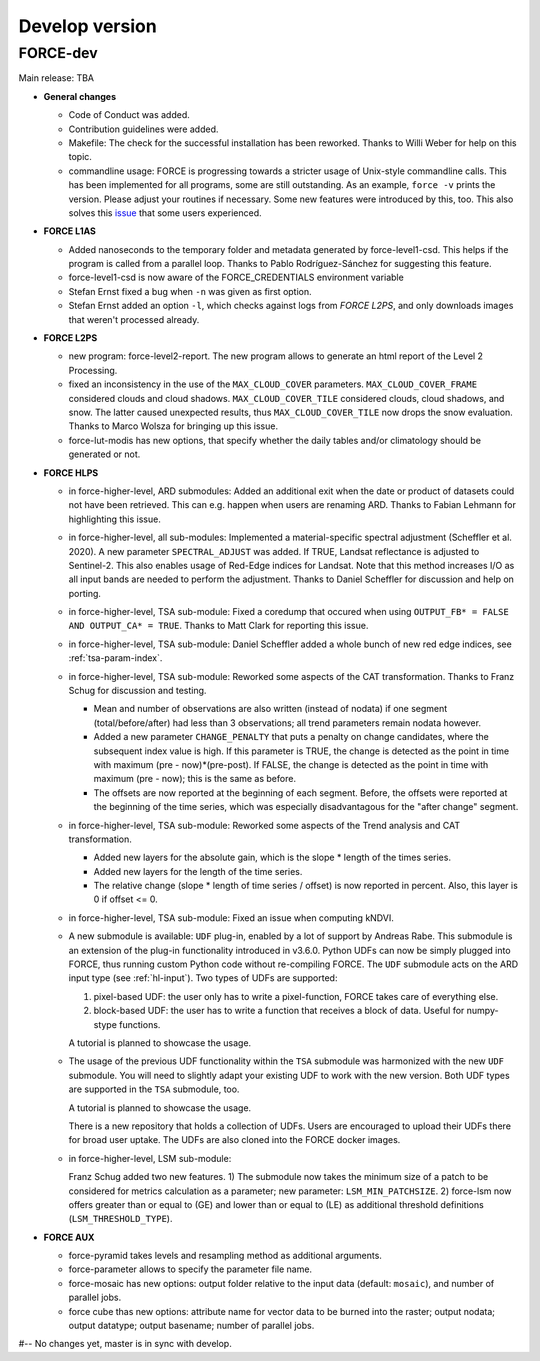 .. _vdev:

Develop version
===============

FORCE-dev
---------

Main release: TBA

* **General changes**

  * Code of Conduct was added.

  * Contribution guidelines were added.

  * Makefile:
    The check for the successful installation has been reworked.
    Thanks to Willi Weber for help on this topic.

  * commandline usage:
    FORCE is progressing towards a stricter usage of Unix-style commandline calls.
    This has been implemented for all programs, some are still outstanding.
    As an example, ``force -v`` prints the version.
    Please adjust your routines if necessary.
    Some new features were introduced by this, too.
    This also solves this `issue <https://github.com/davidfrantz/force/discussions/84>`_ that some users experienced.


* **FORCE L1AS**

  * Added nanoseconds to the temporary folder and metadata generated by force-level1-csd.
    This helps if the program is called from a parallel loop.
    Thanks to Pablo Rodríguez-Sánchez for suggesting this feature.
  
  * force-level1-csd is now aware of the FORCE_CREDENTIALS environment variable

  * Stefan Ernst fixed a bug when ``-n`` was given as first option.

  * Stefan Ernst added an option ``-l``, which checks against logs from *FORCE L2PS*, and only downloads images that weren't processed already.


* **FORCE L2PS**

  * new program: force-level2-report. 
    The new program allows to generate an html report of the Level 2 Processing.

  * fixed an inconsistency in the use of the ``MAX_CLOUD_COVER`` parameters.
    ``MAX_CLOUD_COVER_FRAME`` considered clouds and cloud shadows.
    ``MAX_CLOUD_COVER_TILE`` considered clouds, cloud shadows, and snow.
    The latter caused unexpected results, thus ``MAX_CLOUD_COVER_TILE`` now drops the snow evaluation.
    Thanks to Marco Wolsza for bringing up this issue.

  * force-lut-modis has new options, that specify whether the daily tables and/or climatology should be generated or not.


* **FORCE HLPS**

  * in force-higher-level, ARD submodules:
    Added an additional exit when the date or product of datasets could not have been retrieved.
    This can e.g. happen when users are renaming ARD.
    Thanks to Fabian Lehmann for highlighting this issue.

  * in force-higher-level, all sub-modules:
    Implemented a material-specific spectral adjustment (Scheffler et al. 2020).
    A new parameter ``SPECTRAL_ADJUST`` was added. 
    If TRUE, Landsat reflectance is adjusted to Sentinel-2.
    This also enables usage of Red-Edge indices for Landsat.
    Note that this method increases I/O as all input bands are needed to perform the adjustment.
    Thanks to Daniel Scheffler for discussion and help on porting.

  * in force-higher-level, TSA sub-module: 
    Fixed a coredump that occured when using ``OUTPUT_FB* = FALSE AND OUTPUT_CA* = TRUE``.
    Thanks to Matt Clark for reporting this issue.

  * in force-higher-level, TSA sub-module: 
    Daniel Scheffler added a whole bunch of new red edge indices, see :ref:`tsa-param-index`.

  * in force-higher-level, TSA sub-module: 
    Reworked some aspects of the CAT transformation.
    Thanks to Franz Schug for discussion and testing.

    - Mean and number of observations are also written (instead of nodata) if one segment (total/before/after) had less than 3 observations; all trend parameters remain nodata however.
    - Added a new parameter ``CHANGE_PENALTY`` that puts a penalty on change candidates, where the subsequent index value is high. If this parameter is TRUE, the change is detected as the point in time with maximum (pre - now)*(pre-post).     If FALSE, the change is detected as the point in time with maximum (pre - now); this is the same as before.
    - The offsets are now reported at the beginning of each segment. Before, the offsets were reported at the beginning of the time series, which was especially disadvantagous for the "after change" segment.

  * in force-higher-level, TSA sub-module: 
    Reworked some aspects of the Trend analysis and CAT transformation.

    - Added new layers for the absolute gain, which is the slope * length of the times series.
    - Added new layers for the length of the time series.
    - The relative change (slope * length of time series / offset) is now reported in percent. Also, this layer is 0 if offset <= 0.

  * in force-higher-level, TSA sub-module: 
    Fixed an issue when computing kNDVI.

  * A new submodule is available: ``UDF`` plug-in, enabled by a lot of support by Andreas Rabe.
    This submodule is an extension of the plug-in functionality introduced in v3.6.0.
    Python UDFs can now be simply plugged into FORCE, thus running custom Python code without re-compiling FORCE.
    The ``UDF`` submodule acts on the ARD input type (see :ref:`hl-input`).
    Two types of UDFs are supported:
    
    1) pixel-based UDF: the user only has to write a pixel-function, FORCE takes care of everything else.
    2) block-based UDF: the user has to write a function that receives a block of data. Useful for numpy-stype functions.

    A tutorial is planned to showcase the usage.

  * The usage of the previous UDF functionality within the ``TSA`` submodule was harmonized with the new ``UDF`` submodule.
    You will need to slightly adapt your existing UDF to work with the new version.
    Both UDF types are supported in the ``TSA`` submodule, too.

    A tutorial is planned to showcase the usage.

    There is a new repository that holds a collection of UDFs.
    Users are encouraged to upload their UDFs there for broad user uptake.
    The UDFs are also cloned into the FORCE docker images.
    
  * in force-higher-level, LSM sub-module: 
    
    Franz Schug added two new features. 
    1) The submodule now takes the minimum size of a patch to be considered for metrics calculation as a parameter; new parameter: ``LSM_MIN_PATCHSIZE``. 
    2) force-lsm now offers greater than or equal to (GE) and lower than or equal to (LE) as additional threshold definitions (``LSM_THRESHOLD_TYPE``).

* **FORCE AUX**

  * force-pyramid takes levels and resampling method as additional arguments.

  * force-parameter allows to specify the parameter file name.

  * force-mosaic has new options: output folder relative to the input data (default: ``mosaic``), and number of parallel jobs.

  * force cube thas new options: attribute name for  vector data to be burned into the raster; output nodata; output datatype; output basename; number of parallel jobs.


#-- No changes yet, master is in sync with develop.
